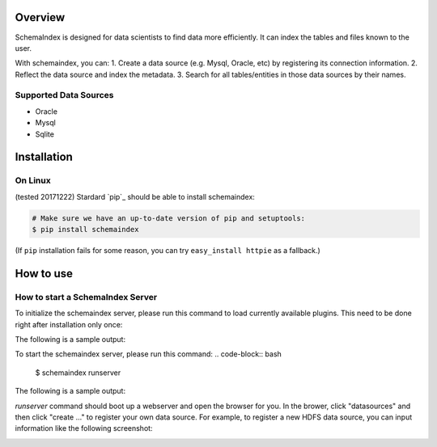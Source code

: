 
Overview
============
SchemaIndex is designed for data scientists to find data more efficiently. It can index the tables
and files known to the user.

With schemaindex, you can:
1. Create a data source (e.g. Mysql, Oracle, etc) by registering its connection information.
2. Reflect the data source and index the metadata.
3. Search for all tables/entities in those data sources by their names.

Supported Data Sources
-------------
* Oracle
* Mysql
* Sqlite



Installation
============

On Linux
-------------
(tested 20171222) Stardard  `pip`_ should be able to install schemaindex:

.. code-block:: bash

    # Make sure we have an up-to-date version of pip and setuptools:
    $ pip install schemaindex


(If ``pip`` installation fails for some reason, you can try
``easy_install httpie`` as a fallback.)

How to use
============

How to start a SchemaIndex Server
-------------
To initialize the schemaindex server, please run this command to load currently available plugins.
This need to be done right after installation only once:

.. code-block:: bash
    $ schemaindex reload plugin

The following is a sample output:

.. code-block:: bash
    (py3env1) duan:py3env1$ schemaindex reload plugin
    Plugins are reloaded.
    Reflect Plugin Name:                     Path:
    hdfsindex                                /home/duan/virenv/py3env1/local/lib/python2.7/site-packages/schemaindex/plugin/hdfsindex
    sqlalchemy                               /home/duan/virenv/py3env1/local/lib/python2.7/site-packages/schemaindex/plugin/sqlalchemyindex

To start the schemaindex server, please run this command:
.. code-block:: bash
    $ schemaindex runserver

The following is a sample output:

.. code-block:: bash
    (py3env1) duan:py3env1$ schemaindex runserver
    Server started, please visit : http://localhost:8088/


*runserver* command should boot up a webserver and open the browser for you.
In the brower, click "datasources" and then click "create ..." to register your own data source.
For example, to register a new HDFS data source, you can input information like the following screenshot:

.. image:: doc/pic/create_data_source.jpg

